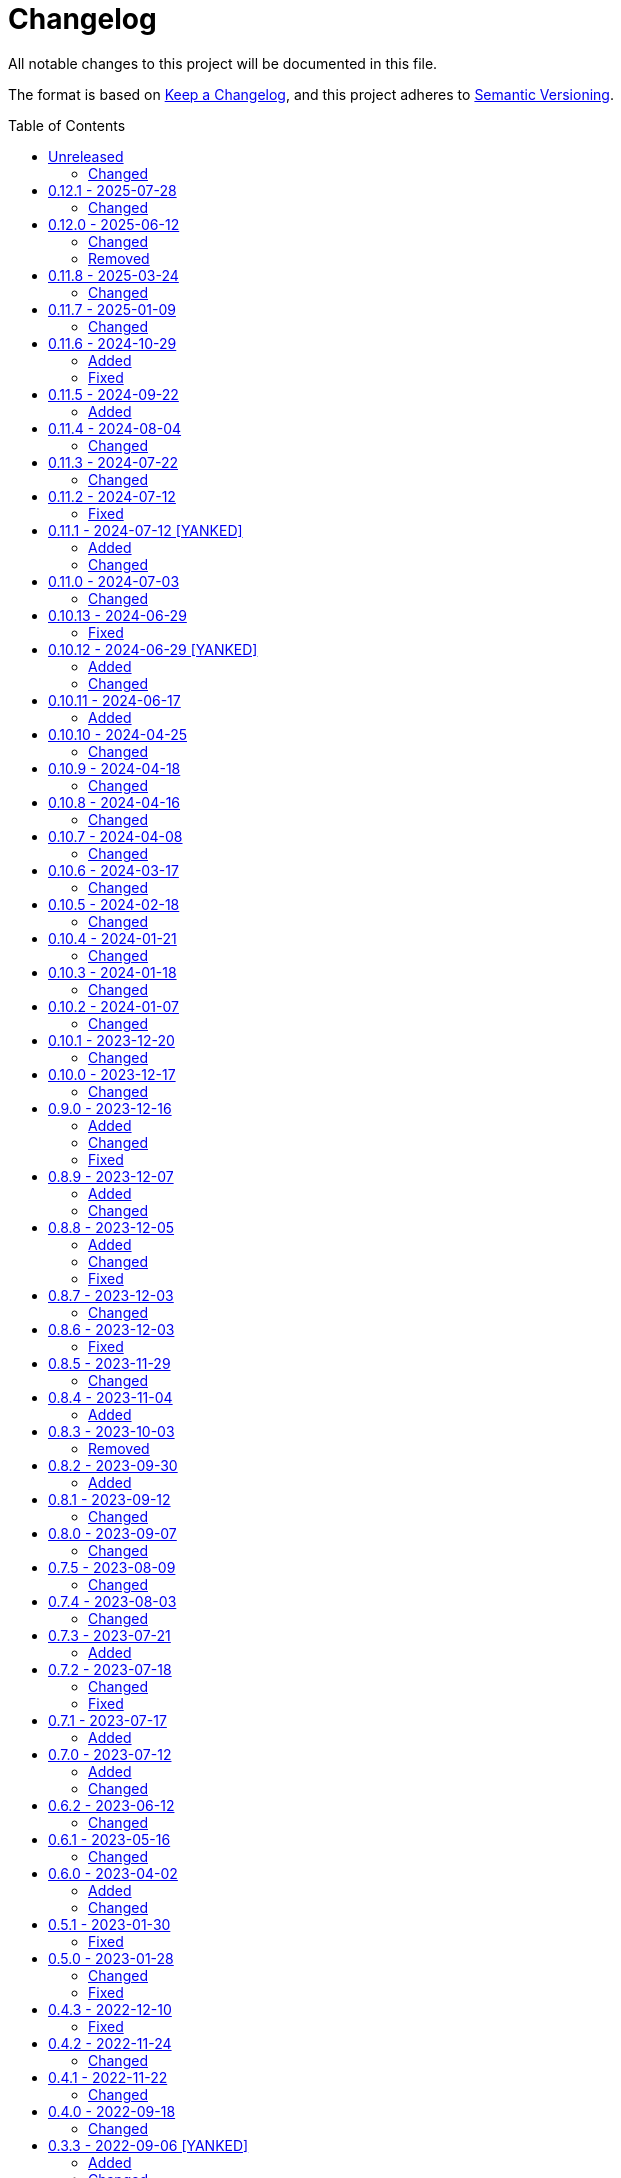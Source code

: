 // SPDX-FileCopyrightText: 2022 Shun Sakai
//
// SPDX-License-Identifier: CC-BY-4.0

= Changelog
:toc: preamble
:project-url: https://github.com/sorairolake/qrtool
:compare-url: {project-url}/compare
:issue-url: {project-url}/issues
:pull-request-url: {project-url}/pull

All notable changes to this project will be documented in this file.

The format is based on https://keepachangelog.com/[Keep a Changelog], and this
project adheres to https://semver.org/[Semantic Versioning].

== {compare-url}/v0.12.1\...HEAD[Unreleased]

=== Changed

* Change to use GoReleaser ({pull-request-url}/837[#837])

== {compare-url}/v0.12.0\...v0.12.1[0.12.1] - 2025-07-28

=== Changed

* Stop building man pages when compiling a package
  ({pull-request-url}/798[#798])

== {compare-url}/v0.11.8\...v0.12.0[0.12.0] - 2025-06-12

=== Changed

* Restore demo animation ({pull-request-url}/734[#734])
* Change the license for documents and assets to CC BY 4.0
  ({pull-request-url}/747[#747])
* Replace `--generate-completion` with `completion` subcommand
  ({pull-request-url}/755[#755])
* Remove help text for after auto-generated `--help`
  ({pull-request-url}/761[#761])
* Make the message for `--version` the same as the message for `-V`
  ({pull-request-url}/761[#761])
* Allow partial matches of subcommand names ({pull-request-url}/771[#771])

=== Removed

* Remove `qrtool-help(1)`

== {compare-url}/v0.11.7\...v0.11.8[0.11.8] - 2025-03-24

=== Changed

* Bump MSRV to 1.85.0 ({pull-request-url}/710[#710])

== {compare-url}/v0.11.6\...v0.11.7[0.11.7] - 2025-01-09

=== Changed

* Description of options which depends on the features are always available
  ({pull-request-url}/689[#689])

== {compare-url}/v0.11.5\...v0.11.6[0.11.6] - 2024-10-29

=== Added

* Supports decoding from XBM ({pull-request-url}/645[#645])

=== Fixed

* Fall-back to decoding an inverted image ({pull-request-url}/633[#633])

== {compare-url}/v0.11.4\...v0.11.5[0.11.5] - 2024-09-22

=== Added

* Supports `oklab()` and `oklch()` for `--foreground` and `--background`

== {compare-url}/v0.11.3\...v0.11.4[0.11.4] - 2024-08-04

=== Changed

* Read only the first 7,090 bytes of the input data when encoding
  ({pull-request-url}/585[#585])

== {compare-url}/v0.11.2\...v0.11.3[0.11.3] - 2024-07-22

=== Changed

* Predict input SVG image based on file contents instead of filename extension
  ({pull-request-url}/559[#559])
* Reduce size of ANSI escaped string ({pull-request-url}/563[#563])

== {compare-url}/v0.11.1\...v0.11.2[0.11.2] - 2024-07-12

=== Fixed

* Fix CHANGELOG ({pull-request-url}/556[#556])

== {compare-url}/v0.11.0\...v0.11.1[0.11.1] - 2024-07-12 [YANKED]

=== Added

* Add support for PIC output format ({pull-request-url}/543[#543])
* Add ASCII string and ANSI escape sequences to the output format
  ({pull-request-url}/553[#553])
* Add values for inverting foreground and background colors when the output format is a string ({pull-request-url}/553[#553])

=== Changed

* Rename `terminal` to `unicode`, and making `terminal` an alias for `unicode`
  ({pull-request-url}/553[#553])

== {compare-url}/v0.10.13\...v0.11.0[0.11.0] - 2024-07-03

=== Changed

* Change `--zopfli` to allow it to take a value. If the value is not specified,
  it is assumed that 15 is specified. This is the same as before the change
  ({pull-request-url}/534[#534])

== {compare-url}/v0.10.12\...v0.10.13[0.10.13] - 2024-06-29

=== Fixed

* Wrap long lines

== {compare-url}/v0.10.11\...v0.10.12[0.10.12] - 2024-06-29 [YANKED]

=== Added

* Add options to optimize output PNG image ({pull-request-url}/531[#531])

=== Changed

* Change the `encode` command to return an error if `--type` is `terminal` and
  the `--foreground` and/or `--background` options specify values other than
  the default ({pull-request-url}/531[#531])

== {compare-url}/v0.10.10\...v0.10.11[0.10.11] - 2024-06-17

=== Added

* Add Arch Linux instructions ({pull-request-url}/509[#509])

== {compare-url}/v0.10.9\...v0.10.10[0.10.10] - 2024-04-25

=== Changed

* Allow input image formats other than PNG to be disabled
  ({pull-request-url}/457[#457])

== {compare-url}/v0.10.8\...v0.10.9[0.10.9] - 2024-04-18

=== Changed

* Change to remove unnecessary files from the book
  ({pull-request-url}/451[#451])

== {compare-url}/v0.10.7\...v0.10.8[0.10.8] - 2024-04-16

=== Changed

* Update examples in man pages

== {compare-url}/v0.10.6\...v0.10.7[0.10.7] - 2024-04-08

=== Changed

* Update copyright notice ({pull-request-url}/425[#425])

== {compare-url}/v0.10.5\...v0.10.6[0.10.6] - 2024-03-17

=== Changed

* Bump `image` to 0.25.0 ({pull-request-url}/408[#408])

== {compare-url}/v0.10.4\...v0.10.5[0.10.5] - 2024-02-18

=== Changed

* Bump MSRV to 1.74.0 ({pull-request-url}/383[#383])

== {compare-url}/v0.10.3\...v0.10.4[0.10.4] - 2024-01-21

=== Changed

* Add description about behavior of `-h`, `--help` and `--version` in man pages
  ({pull-request-url}/360[#360])

== {compare-url}/v0.10.2\...v0.10.3[0.10.3] - 2024-01-18

=== Changed

* Remove last blank line of `--version` ({pull-request-url}/354[#354])

== {compare-url}/v0.10.1\...v0.10.2[0.10.2] - 2024-01-07

=== Changed

* Reduce the target architecture and the archive format for pre-built binaries
  ({pull-request-url}/327[#327])

== {compare-url}/v0.10.0\...v0.10.1[0.10.1] - 2023-12-20

=== Changed

* Replace demo video with screenshot ({pull-request-url}/314[#314])

== {compare-url}/v0.9.0\...v0.10.0[0.10.0] - 2023-12-17

=== Changed

* Change `--size` and `--margin` of `encode` command to optional arguments and
  remove the default values ({pull-request-url}/311[#311])

== {compare-url}/v0.8.9\...v0.9.0[0.9.0] - 2023-12-16

=== Added

* Add methods to optimize the output image to the documents
  ({pull-request-url}/301[#301])
* Add `--size` option to set the module size in pixels
  ({pull-request-url}/304[#304])

=== Changed

* Change to use `qrcode` crate ({pull-request-url}/305[#305])

=== Fixed

* Change `--mode` to require `--symbol-version` ({pull-request-url}/306[#306])

== {compare-url}/v0.8.8\...v0.8.9[0.8.9] - 2023-12-07

=== Added

* Add installation instructions via package manager to documentation
  ({pull-request-url}/294[#294])

=== Changed

* Update documentation ({pull-request-url}/295[#295])

== {compare-url}/v0.8.7\...v0.8.8[0.8.8] - 2023-12-05

=== Added

* Add aliases to subcommands ({pull-request-url}/290[#290])

=== Changed

* Change `--help` and `--version` to print additional information
  ({pull-request-url}/289[#289])

=== Fixed

* Fix exit status when input is SVG ({pull-request-url}/291[#291])

== {compare-url}/v0.8.6\...v0.8.7[0.8.7] - 2023-12-03

=== Changed

* Change settings for the release profile ({pull-request-url}/287[#287])

== {compare-url}/v0.8.5\...v0.8.6[0.8.6] - 2023-12-03

=== Fixed

* Fix an issue where the input format is always determined to be SVG, if the
  input file extension represented SVG ({pull-request-url}/285[#285])

== {compare-url}/v0.8.4\...v0.8.5[0.8.5] - 2023-11-29

=== Changed

* Update dependencies

== {compare-url}/v0.8.3\...v0.8.4[0.8.4] - 2023-11-04

=== Added

* Add Code of Conduct ({pull-request-url}/252[#252])

== {compare-url}/v0.8.2\...v0.8.3[0.8.3] - 2023-10-03

=== Removed

* Remove version from the book ({pull-request-url}/240[#240])

== {compare-url}/v0.8.1\...v0.8.2[0.8.2] - 2023-09-30

=== Added

* Add the usage to the book ({pull-request-url}/227[#227])

== {compare-url}/v0.8.0\...v0.8.1[0.8.1] - 2023-09-12

=== Changed

* Rewrite the book with Antora ({pull-request-url}/224[#224])

== {compare-url}/v0.7.5\...v0.8.0[0.8.0] - 2023-09-07

=== Changed

* Change `SPDX-FileCopyrightText` of each file to include only the year of
  initial publication ({pull-request-url}/192[#192])
* Remove unnecessary newline after period ({pull-request-url}/193[#193])
* Bump MSRV to 1.70.0 ({pull-request-url}/213[#213])

== {compare-url}/v0.7.4\...v0.7.5[0.7.5] - 2023-08-09

=== Changed

* Update documentation ({pull-request-url}/179[#179])
* Use LZMA instead of LZMA2 in 7z format for pre-built binary
  ({pull-request-url}/181[#181])

== {compare-url}/v0.7.3\...v0.7.4[0.7.4] - 2023-08-03

=== Changed

* Change the comment header to the format recommended by the REUSE
  Specification ({pull-request-url}/166[#166])
* Make this project REUSE compliant ({pull-request-url}/167[#167])

== {compare-url}/v0.7.2\...v0.7.3[0.7.3] - 2023-07-21

=== Added

* Add `homepage` field to `Cargo.toml`

== {compare-url}/v0.7.1\...v0.7.2[0.7.2] - 2023-07-18

=== Changed

* Change license for `demo.gif`

=== Fixed

* Fix broken include directives ({pull-request-url}/161[#161])

== {compare-url}/v0.7.0\...v0.7.1[0.7.1] - 2023-07-17

=== Added

* Add feature to generate Nushell completions ({pull-request-url}/151[#151])
* Add man page for `help` subcommand

== {compare-url}/v0.6.2\...v0.7.0[0.7.0] - 2023-07-12

=== Added

* Add QOI as an input format

=== Changed

* Change to support more CSS color formats for foreground and background colors
  ({pull-request-url}/137[#137])
* Change license of documents to CC BY 4.0 ({pull-request-url}/148[#148])
* Change to also use the extension to determine the raster image format
  ({pull-request-url}/149[#149])

== {compare-url}/v0.6.1\...v0.6.2[0.6.2] - 2023-06-12

=== Changed

* Update dependencies

== {compare-url}/v0.6.0\...v0.6.1[0.6.1] - 2023-05-16

=== Changed

* Update dependencies

== {compare-url}/v0.5.1\...v0.6.0[0.6.0] - 2023-04-02

=== Added

* Add OpenEXR as an input format

=== Changed

* Change to use `qrencode` crate
* Bump MSRV to 1.65.0

== {compare-url}/v0.5.0\...v0.5.1[0.5.1] - 2023-01-30

=== Fixed

* Fix invalid link in README
* Fix missing the `lang` attribute in the book

== {compare-url}/v0.4.3\...v0.5.0[0.5.0] - 2023-01-28

=== Changed

* Bump sysexits to v0.4
* Bump MSRV to 1.64.0

=== Fixed

* Fix create a package for Windows in CD

== {compare-url}/v0.4.2\...v0.4.3[0.4.3] - 2022-12-10

=== Fixed

* Fix build man pages in CD

== {compare-url}/v0.4.1\...v0.4.2[0.4.2] - 2022-11-24

=== Changed

* Change error messages to start with lowercase

== {compare-url}/v0.4.0\...v0.4.1[0.4.1] - 2022-11-22

=== Changed

* Bump clap to v4.0

== {compare-url}/v0.3.3\...v0.4.0[0.4.0] - 2022-09-18

=== Changed

* Allow non-UTF-8 paths as arguments

== {compare-url}/v0.3.2\...v0.3.3[0.3.3] - 2022-09-06 [YANKED]

=== Added

* Add the default color to `--foreground` and `--background`

=== Changed

* Bump MSRV to 1.62.0

== {compare-url}/v0.3.1\...v0.3.2[0.3.2] - 2022-08-28

=== Changed

* Change to case insensitive when the option's value collating

== {compare-url}/v0.3.0\...v0.3.1[0.3.1] - 2022-08-27

=== Fixed

* Change `qrcode` crate to get from crates.io. This is for publishing on
  crates.io.

== {compare-url}/v0.2.0\...v0.3.0[0.3.0] - 2022-08-26 [YANKED]

=== Added

* Add aliases to `--error-correction-level` and `--symbol-version` of `encode`
  command

=== Changed

* Change to use fork of `qrcode` crate. This is to support `image` crate
  version 0.24. Thanks to https://github.com/qm3ster[@qm3ster].
* Change to output only 32-bit RGBA image when outputting PNG
* Change to be able to input the image from stdin
* Change to read the image from stdin if "-" is specified

=== Removed

* Remove short option from `--mode` of `encode` command

=== Fixed

* Remove unnecessary newline when decoding

== {compare-url}/v0.1.0\...v0.2.0[0.2.0] - 2022-08-22

=== Added

* `--verbose` option and `--metadata` option. These options are for printing
  the metadata.
* `--foreground` option and `--background` option. These options are for
  changing foreground and background colors.

=== Changed

* Add more input image formats supported by the
  https://crates.io/crates/image[`image`] crate to `--type` option of `decode`
  command
* Change to be able to disable decoding from the SVG image
* Rename `unicode` to `terminal` of `--type` option of `encode` command

== {project-url}/releases/tag/v0.1.0[0.1.0] - 2022-08-18

=== Added

* Initial release

